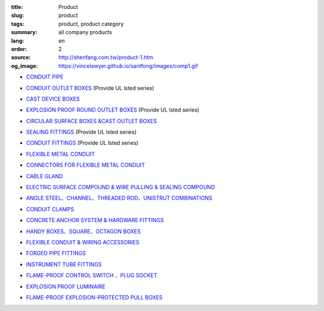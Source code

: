 :title: Product
:slug: product
:tags: product, product category
:summary: all company products
:lang: en
:order: 2
:source: http://shenfang.com.tw/product-1.htm
:og_image: https://vincelawyer.github.io/santfong/images/comp1.gif


- `CONDUIT PIPE <{filename}product/conduit-pipe/list.rst>`_

  .. image:: {filename}/images/01/images/tieguan.jpg
     :name: http://shenfang.com.tw/01/images/鐵管.JPG
     :alt: product
     :class: product-image-thumbnail

- `CONDUIT OUTLET BOXES <{filename}product/conduit-outlet-boxes/list.rst>`_
  (Provide UL lsted series)

  .. image:: {filename}/images/02/images/lb.gif
     :name: http://shenfang.com.tw/02/images/LB.gif
     :alt: product
     :class: product-image-thumbnail

  .. image:: {filename}/images/02/images/t.gif
     :name: http://shenfang.com.tw/02/images/T.gif
     :alt: product
     :class: product-image-thumbnail

- `CAST DEVICE BOXES <{filename}product/cast-device-boxes/list.rst>`_

  .. image:: {filename}/images/03/images/fb.gif
     :name: http://shenfang.com.tw/03/images/FB.gif
     :alt: product
     :class: product-image-thumbnail

  .. image:: {filename}/images/03/images/fct.gif
     :name: http://shenfang.com.tw/03/images/FCT.gif
     :alt: product
     :class: product-image-thumbnail

- `EXPLOSION PROOF ROUND OUTLET BOXES <{filename}product/explosion-proof-round-outlet-boxes/list.rst>`_
  (Provide UL lsted series)

  .. image:: {filename}/images/04/images/gc.gif
     :name: http://shenfang.com.tw/04/images/GC.gif
     :alt: product
     :class: product-image-thumbnail

  .. image:: {filename}/images/04/images/gt.gif
     :name: http://shenfang.com.tw/04/images/GT.gif
     :alt: product
     :class: product-image-thumbnail

- `CIRCULAR SURFACE BOXES &CAST OUTLET BOXES <{filename}product/circular-surface-boxes-cast-outlet-boxes/list.rst>`_

  .. image:: {filename}/images/05/images/wgc.gif
     :name: http://shenfang.com.tw/05/images/WGC.gif
     :alt: product
     :class: product-image-thumbnail

  .. image:: {filename}/images/05/images/gh.gif
     :name: http://shenfang.com.tw/05/images/GH.gif
     :alt: product
     :class: product-image-thumbnail

- `SEALING FITTINGS <{filename}product/sealing-fittings/list.rst>`_
  (Provide UL lsted series)

  .. image:: {filename}/images/06/images/eys.jpg
     :name: http://shenfang.com.tw/06/images/EYS.jpg
     :alt: product
     :class: product-image-thumbnail

  .. image:: {filename}/images/06/images/eyd.jpg
     :name: http://shenfang.com.tw/06/images/EYD.jpg
     :alt: product
     :class: product-image-thumbnail

- `CONDUIT FITTINGS <{filename}product/conduit-fittings/list.rst>`_
  (Provide UL lsted series)

  .. image:: {filename}/images/07/images/bui.jpg
     :name: http://shenfang.com.tw/07/images/BUI.JPG
     :alt: product
     :class: product-image-thumbnail

  .. image:: {filename}/images/07/images/uny.gif
     :name: http://shenfang.com.tw/07/images/UNY.gif
     :alt: product
     :class: product-image-thumbnail

- `FLEXIBLE METAL CONDUIT <{filename}product/flexible-metal-conduit/list.rst>`_

  .. image:: {filename}/images/016/images/mc1.jpg
     :name: http://shenfang.com.tw/016/images/MC1.jpg
     :alt: product
     :class: product-image-thumbnail

- `CONNECTORS FOR FLEXIBLE METAL CONDUIT <{filename}product/connectors-for-flexible-metal-conduit/list.rst>`_

  .. image:: {filename}/images/017/images/nbg-1.jpg
     :name: http://shenfang.com.tw/017/images/NBG-1.JPG
     :alt: product
     :class: product-image-thumbnail

  .. image:: {filename}/images/017/images/wbg.jpg
     :name: http://shenfang.com.tw/017/images/WBG.JPG
     :alt: product
     :class: product-image-thumbnail

- `CABLE GLAND <{filename}product/cable-gland/list.rst>`_

  .. image:: {filename}/images/08/images/mcg.jpg
     :name: http://shenfang.com.tw/08/images/MCG.JPG
     :alt: product
     :class: product-image-thumbnail

  .. image:: {filename}/images/08/images/meihuaxing-b.jpg
     :name: http://shenfang.com.tw/08/images/梅花型-B.JPG
     :alt: product
     :class: product-image-thumbnail

..
  - `GROUNDING FITTINGS <{filename}product/grounding-fittings/list.rst>`_

  .. image:: {filename}/images/09/images/cxingtongjie-3.jpg
     :name: http://shenfang.com.tw/09/images/C型銅接-3.JPG
     :alt: product
     :class: product-image-thumbnail

  .. image:: {filename}/images/09/images/wt.jpg
     :name: http://shenfang.com.tw/09/images/WT.JPG
     :alt: product
     :class: product-image-thumbnail

- `ELECTRIC SURFACE COMPOUND & WIRE PULLING & SEALING COMPOUND <{filename}product/electric-surface-compound-wire-pulling-sealing-compound/list.rst>`_

  .. image:: {filename}/images/010/images/daodiangao.jpg
     :name: http://shenfang.com.tw/010/images/導電膏.JPG
     :alt: product
     :class: product-image-thumbnail

  .. image:: {filename}/images/010/images/fangbaofen.jpg
     :name: http://shenfang.com.tw/010/images/防爆粉.JPG
     :alt: product
     :class: product-image-thumbnail

- `ANGLE STEEL、CHANNEL、THREADED ROD、UNISTRUT COMBINATIONS <{filename}product/angle-steel-channel-threaded-rod-unistrut-combinations/list.rst>`_

  .. image:: {filename}/images/011/images/01.jpg
     :name: http://shenfang.com.tw/011/images/01.JPG
     :alt: product
     :class: product-image-thumbnail

- `CONDUIT CLAMPS <{filename}product/conduit-clamps/list.rst>`_

  .. image:: {filename}/images/013/images/ra.jpg
     :name: http://shenfang.com.tw/013/images/RA.jpg
     :alt: product
     :class: product-image-thumbnail

  .. image:: {filename}/images/013/images/ucb.jpg
     :name: http://shenfang.com.tw/013/images/UCB.JPG
     :alt: product
     :class: product-image-thumbnail

- `CONCRETE ANCHOR SYSTEM & HARDWARE FITTINGS <{filename}product/concrete-anchor-system-hardware-fittings/list.rst>`_

  .. image:: {filename}/images/014/images/macheluosi.jpg
     :name: http://shenfang.com.tw/014/images/馬車螺絲.JPG
     :alt: product
     :class: product-image-thumbnail

  .. image:: {filename}/images/014/images/tsh2.jpg
     :name: http://shenfang.com.tw/014/images/Tsh2.JPG
     :alt: product
     :class: product-image-thumbnail

- `HANDY BOXES、SQUARE、OCTAGON BOXES <{filename}product/handy-boxes-square-octagon-boxes/list.rst>`_

  .. image:: {filename}/images/015/images/danlian.jpg
     :name: http://shenfang.com.tw/015/images/單聯.JPG
     :alt: product
     :class: product-image-thumbnail

  .. image:: {filename}/images/015/images/bajiao-1.jpg
     :name: http://shenfang.com.tw/015/images/八角-1.JPG
     :alt: product
     :class: product-image-thumbnail

- `FLEXIBLE CONDUIT & WIRING ACCESSORIES <{filename}product/flexible-conduit-wiring-accessories/list.rst>`_

  .. image:: {filename}/images/019/images/pvc.jpg
     :name: http://shenfang.com.tw/019/IMAGES/PVC.jpg
     :alt: product
     :class: product-image-thumbnail

- `FORGED PIPE FITTINGS <{filename}product/forged-pipe-fittings/list.rst>`_

  .. image:: {filename}/images/020/images/56-1.jpg
     :name: http://shenfang.com.tw/020/images/56-1.jpg
     :alt: product
     :class: product-image-thumbnail

  .. image:: {filename}/images/020/images/56-3.jpg
     :name: http://shenfang.com.tw/020/images/56-3.jpg
     :alt: product
     :class: product-image-thumbnail

- `INSTRUMENT TUBE FITTINGS <{filename}product/instrument-tube-fittings/list.rst>`_

  .. image:: {filename}/images/021/images/mc.jpg
     :name: http://shenfang.com.tw/021/images/Mc.JPG
     :alt: product
     :class: product-image-thumbnail

  .. image:: {filename}/images/021/images/t.jpg
     :name: http://shenfang.com.tw/021/images/T.JPG
     :alt: product
     :class: product-image-thumbnail

- `FLAME-PROOF CONTROL SWITCH 、PLUG SOCKET <{filename}product/flame-proof-control-switch-plug-socket/list.rst>`_

  .. image:: {filename}/images/022/images/xinziliaojia-20-2-/sfe-n5.jpg
     :name: http://shenfang.com.tw/022/images/新資料夾%20(2)/SFE-N5.JPG
     :alt: product
     :class: product-image-thumbnail

  .. image:: {filename}/images/022/images/xinziliaojia-20-2-/sfe-n17.jpg
     :name: http://shenfang.com.tw/022/images/新資料夾%20(2)/SFE-N17.JPG
     :alt: product
     :class: product-image-thumbnail

- `EXPLOSION PROOF LUMINAIRE <{filename}product/explosion-proof-luminaire/list.rst>`_

  .. image:: {filename}/images/022/images/xinziliaojia-20-2-/sfw-n1.jpg
     :name: http://shenfang.com.tw/022/images/新資料夾%20(2)/SFW-N1.JPG
     :alt: product
     :class: product-image-thumbnail

  .. image:: {filename}/images/022/images/xinziliaojia-20-2-/sfw-n10.jpg
     :name: http://shenfang.com.tw/022/images/新資料夾%20(2)/SFW-N10.JPG
     :alt: product
     :class: product-image-thumbnail

- `FLAME-PROOF EXPLOSION-PROTECTED PULL BOXES <{filename}product/flame-proof-explosion-protected-pull-boxes/list.rst>`_

  .. image:: {filename}/images/022/images/xinziliaojia-20-2-/cg.jpg
     :name: http://shenfang.com.tw/022/images/新資料夾%20(2)/CG.JPG
     :alt: product
     :class: product-image-thumbnail

..
  - `CABLE TRAYS <{filename}product/cable-trays/list.rst>`_

  .. image:: {filename}/images/023/images/xinziliaojia-20-2-/108-2.jpg
     :name: http://shenfang.com.tw/023/images/新資料夾%20(2)/108-2.JPG
     :alt: product
     :class: product-image-thumbnail

  - `CABLE DUCT <{filename}product/cable-duct/list.rst>`_

  .. image:: {filename}/images/023/images/xinziliaojia-20-2-/ald.jpg
     :name: http://shenfang.com.tw/023/images/新資料夾%20(2)/ALD.JPG
     :alt: product
     :class: product-image-thumbnail

